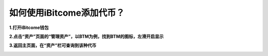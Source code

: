 如何使用iBitcome添加代币？
==========================

**1.打开iBitcome钱包**

.. image:: https://github.com/wangzhenzhen23/iBitcome/blob/master/_static/1531992714590.png?raw=true

**2.点击“资产”页面的“管理资产”，以BTM为例，找到BTM的图标，左滑开启显示**

.. image:: https://github.com/wangzhenzhen23/iBitcome/blob/master/_static/1531992721302.png?raw=true

**3.返回主页面，在“资产”栏可查询到该种代币**

.. image:: https://github.com/wangzhenzhen23/iBitcome/blob/master/_static/1531992727080.png?raw=true


